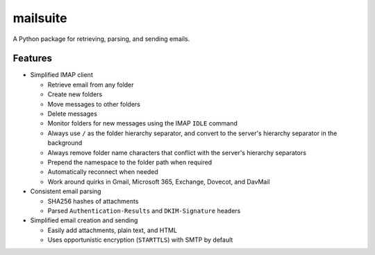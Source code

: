 =========
mailsuite
=========

A Python package for retrieving, parsing, and sending emails.

Features
--------

- Simplified IMAP client

  - Retrieve email from any folder
  - Create new folders
  - Move messages to other folders
  - Delete messages
  - Monitor folders for new messages using the IMAP ``IDLE`` command
  - Always use ``/`` as the folder hierarchy separator, and convert to the
    server's hierarchy separator in the background
  - Always remove folder name characters that conflict with the server's
    hierarchy separators
  - Prepend the namespace to the folder path when required
  - Automatically reconnect when needed
  - Work around quirks in Gmail, Microsoft 365, Exchange, Dovecot, and
    DavMail

- Consistent email parsing

  - SHA256 hashes of attachments
  - Parsed ``Authentication-Results`` and ``DKIM-Signature`` headers

- Simplified email creation and sending

  - Easily add attachments, plain text, and HTML
  - Uses opportunistic encryption (``STARTTLS``) with SMTP by default
